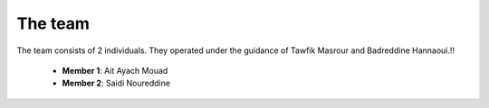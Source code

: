 The team
======================================

The team consists of 2 individuals. They operated under the guidance of Tawfik Masrour and Badreddine Hannaoui.!!


    - **Member 1**: Ait Ayach Mouad |linkedin_mouad|
    - **Member 2**: Saidi Noureddine |linkedin_saidi|


.. |linkedin_mouad| image:: ../Images/LinkedIn_Logo.jpeg
    :width: 16
    :height: 16
    :target: https://www.linkedin.com/in/mouad-ait-ayach-274aa6206/

.. |linkedin_saidi| image:: ../Images/LinkedIn_Logo.jpeg
    :width: 16
    :height: 16
    :target: https://www.linkedin.com/in/noureddine-saidi-42ba3a247/
